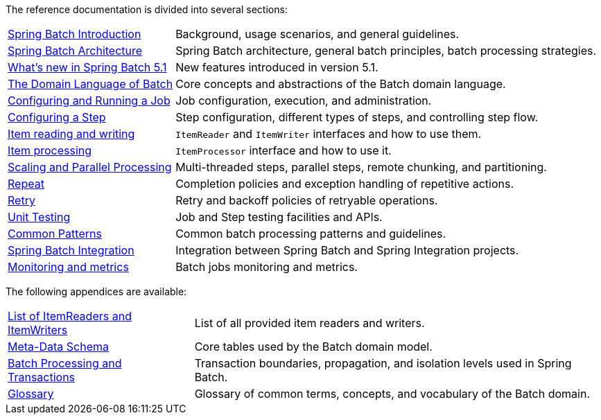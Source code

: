 

// ======================================================================================

The reference documentation is divided into several sections:

[horizontal]
xref:spring-batch-intro.adoc[Spring Batch Introduction] :: Background, usage
 scenarios, and general guidelines.
xref:spring-batch-architecture.adoc[Spring Batch Architecture] :: Spring Batch
architecture, general batch principles, batch processing strategies.
xref:whatsnew.adoc[What's new in Spring Batch 5.1] :: New features introduced in version 5.1.
xref:domain.adoc[The Domain Language of Batch] :: Core concepts and abstractions
of the Batch domain language.
xref:job.adoc[Configuring and Running a Job] :: Job configuration, execution, and
administration.
xref:step.adoc[Configuring a Step] :: Step configuration, different types of steps, and
controlling step flow.
xref:readersAndWriters.adoc[Item reading and writing] :: `ItemReader`
and `ItemWriter` interfaces and how to use them.
xref:processor.adoc[Item processing] :: `ItemProcessor` interface and how to use it.
xref:scalability.adoc#scalability[Scaling and Parallel Processing] :: Multi-threaded steps,
parallel steps, remote chunking, and partitioning.
<<repeat.adoc#repeat,Repeat>> :: Completion policies and exception handling of repetitive actions.
<<retry.adoc#retry,Retry>> :: Retry and backoff policies of retryable operations.
xref:testing.adoc[Unit Testing] :: Job and Step testing facilities and APIs.
xref:common-patterns.adoc#commonPatterns[Common Patterns] :: Common batch processing patterns
and guidelines.
xref:spring-batch-integration.adoc[Spring Batch Integration] :: Integration
between Spring Batch and Spring Integration projects.
xref:monitoring-and-metrics.adoc[Monitoring and metrics] :: Batch jobs
monitoring and metrics.

The following appendices are available:

[horizontal]
xref:appendix.adoc#listOfReadersAndWriters[List of ItemReaders and ItemWriters] :: List of
all provided item readers and writers.
xref:schema-appendix.adoc#metaDataSchema[Meta-Data Schema] :: Core tables used by the Batch
domain model.
xref:transaction-appendix.adoc#transactions[Batch Processing and Transactions] :: Transaction
boundaries, propagation, and isolation levels used in Spring Batch.
<<glossary.adoc#glossary,Glossary>> :: Glossary of common terms, concepts, and vocabulary of
the Batch domain.

